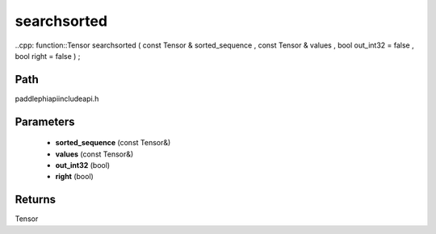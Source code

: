 .. _en_api_paddle_experimental_searchsorted:

searchsorted
-------------------------------

..cpp: function::Tensor searchsorted ( const Tensor & sorted_sequence , const Tensor & values , bool out_int32 = false , bool right = false ) ;


Path
:::::::::::::::::::::
paddle\phi\api\include\api.h

Parameters
:::::::::::::::::::::
	- **sorted_sequence** (const Tensor&)
	- **values** (const Tensor&)
	- **out_int32** (bool)
	- **right** (bool)

Returns
:::::::::::::::::::::
Tensor
